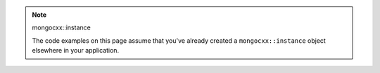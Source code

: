 .. note:: mongocxx::instance

   The code examples on this page assume that you've already created a ``mongocxx::instance``
   object elsewhere in your application.